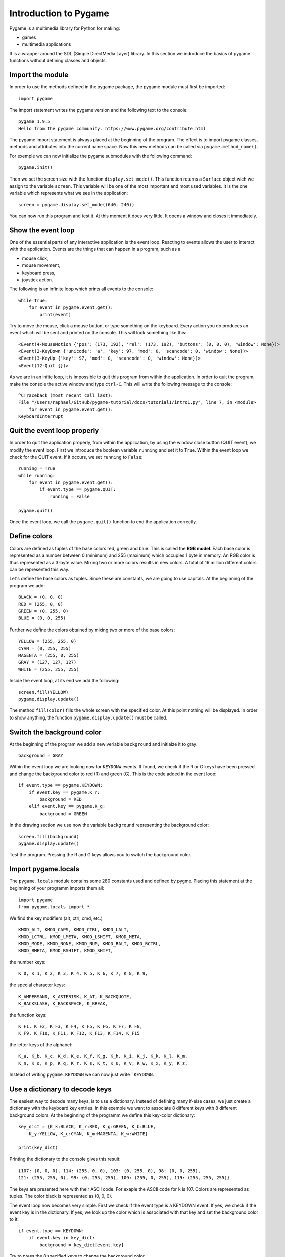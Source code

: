 Introduction to Pygame
======================

Pygame is a multimedia library for Python for making:

- games
- multimedia applications

It is a wrapper around the SDL (Simple DirectMedia Layer) library.
In this section we indroduce the basics of pygame functions without defining classes and objects.


Import the module
-----------------

In order to use the methods defined in the pygame package, the pygame module must first be imported::

    import pygame

The import statement writes the pygame version and the following text to the console::

    pygame 1.9.5
    Hello from the pygame community. https://www.pygame.org/contribute.html

The pygame import statement is always placed at the beginning of the program.
The effect is to import pygame classes, methods and attributes into the current name space. 
Now this new methods can be called via ``pygame.method_name()``. 

For exemple we can now initialize the pygame submodules with the following command::

    pygame.init()

Then we set the screen size with the function ``display.set_mode()``. This function returns 
a ``Surface`` object wich we assign to the variable ``screen``. This variable will be one of the most 
important and most used variables. It is the one variable which represents what we see in the application::

    screen = pygame.display.set_mode((640, 240))

You can now run this program and test it. At this moment it does very little.
It opens a window and closes it immediately. 

Show the event loop
-------------------

One of the essential parts of any interactive application is the event loop. 
Reacting to events allows the user to interact with the application.
Events are the things that can happen in a program, such as a 

- mouse click, 
- mouse movement, 
- keyboard press,
- joystick action.

The following is an infinite loop which prints all events to the console::

    while True:
        for event in pygame.event.get():
            print(event)

Try to move the mouse, click a mouse button, or type something on the keyboard.
Every action you do produces an event which will be sent and printed on the console.
This will look something like this::

    <Event(4-MouseMotion {'pos': (173, 192), 'rel': (173, 192), 'buttons': (0, 0, 0), 'window': None})>
    <Event(2-KeyDown {'unicode': 'a', 'key': 97, 'mod': 0, 'scancode': 0, 'window': None})>
    <Event(3-KeyUp {'key': 97, 'mod': 0, 'scancode': 0, 'window': None})>
    <Event(12-Quit {})>

As we are in an infite loop, it is impossible to quit this program from within the application.
In order to quit the program, make the console the active window and type ``ctrl-C``. 
This will write the following message to the console::

    ^CTraceback (most recent call last):
    File "/Users/raphael/GitHub/pygame-tutorial/docs/tutorial1/intro1.py", line 7, in <module>
        for event in pygame.event.get():
    KeyboardInterrupt

Quit the event loop properly
----------------------------

In order to quit the application properly, from within the application, 
by using the window close button (QUIT event), we modify the event loop. 
First we introduce the boolean variable ``running`` and set it 
to ``True``. Within the event loop we check for the QUIT event. 
If it occurs, we set ``running`` to ``False``::

    running = True
    while running:
        for event in pygame.event.get():
            if event.type == pygame.QUIT:
                running = False

    pygame.quit()

Once the event loop, we call the ``pygame.quit()`` function to end the application 
correctly.

.. image:: intro2.png

Define colors
-------------

Colors are defined as tuples of the base colors red, green and blue. 
This is called the **RGB model**. 
Each base color is represented as a number between 0 (minimum) and 255 (maximum)
which occupies 1 byte in memory. An RGB color is thus represented as a 3-byte value.
Mixing two or more colors results in new colors. 
A total of 16 million different colors can be represented this way.

.. image:: AdditiveColorMixing.png
   :scale: 50 %

Let's define the base colors as tuples. Since these are constants, 
we are going to use capitals. At the beginning of the program we add::

    BLACK = (0, 0, 0)
    RED = (255, 0, 0)
    GREEN = (0, 255, 0)
    BLUE = (0, 0, 255)

Further we define the colors obtained by mixing two or more of the base colors::

    YELLOW = (255, 255, 0)
    CYAN = (0, 255, 255)
    MAGENTA = (255, 0, 255)
    GRAY = (127, 127, 127)
    WHITE = (255, 255, 255)

Inside the event loop, at its end we add the following::

    screen.fill(YELLOW)
    pygame.display.update()

The method ``fill(color)`` fills the whole screen with the specified color. 
At this point nothing will be displayed. In order to show anything, the function
``pygame.display.update()`` must be called.

.. image:: intro3.png

Switch the background color
---------------------------

At the beginning of the program we add a new veriable ``background`` 
and initialze it to gray::

    background = GRAY

Within the event loop we are looking now for ``KEYDONW`` events. 
If found, we check if the R or G keys have been pressed and change the 
background color to red (R) and green (G). This is the code added in the event loop::

        if event.type == pygame.KEYDOWN:
            if event.key == pygame.K_r:
                background = RED
            elif event.key == pygame.K_g:
                background = GREEN

In the drawing section we use now the variable ``background`` representing the 
background color::

    screen.fill(background)
    pygame.display.update()

Test the program. 
Pressing the R and G keys allows you to switch the background color.

Import pygame.locals
--------------------

The ``pygame.locals`` module contains some 280 constants used and defined by pygme. 
Placing this statement at the beginning of your programm imports them all::

    import pygame
    from pygame.locals import *

We find the key modifiers (alt, ctrl, cmd, etc.) ::

    KMOD_ALT, KMOD_CAPS, KMOD_CTRL, KMOD_LALT, 
    KMOD_LCTRL, KMOD_LMETA, KMOD_LSHIFT, KMOD_META, 
    KMOD_MODE, KMOD_NONE, KMOD_NUM, KMOD_RALT, KMOD_RCTRL, 
    KMOD_RMETA, KMOD_RSHIFT, KMOD_SHIFT, 
    
the number keys::

    K_0, K_1, K_2, K_3, K_4, K_5, K_6, K_7, K_8, K_9, 

the special character keys::

    K_AMPERSAND, K_ASTERISK, K_AT, K_BACKQUOTE, 
    K_BACKSLASH, K_BACKSPACE, K_BREAK, 

the function keys::

    K_F1, K_F2, K_F3, K_F4, K_F5, K_F6, K_F7, K_F8, 
    K_F9, K_F10, K_F11, K_F12, K_F13, K_F14, K_F15

the letter keys of the alphabet::

    K_a, K_b, K_c, K_d, K_e, K_f, K_g, K_h, K_i, K_j, K_k, K_l, K_m, 
    K_n, K_o, K_p, K_q, K_r, K_s, K_t, K_u, K_v, K_w, K_x, K_y, K_z, 
    
Instead of writing ``pygame.KEYDOWN`` we can now just write ```KEYDOWN``.


Use a dictionary to decode keys
-------------------------------

The easiest way to decode many keys, is to use a dictionary. 
Instead of defining many if-else cases, we just create a dictionary with the keyboard key entries.
In this exemple we want to associate 8 different keys with 8 different background colors. 
At the beginning of the programm we define this key-color dictionary::

    key_dict = {K_k:BLACK, K_r:RED, K_g:GREEN, K_b:BLUE, 
        K_y:YELLOW, K_c:CYAN, K_m:MAGENTA, K_w:WHITE}

    print(key_dict)

Printing the dictionary to the console gives this result::
    
    {107: (0, 0, 0), 114: (255, 0, 0), 103: (0, 255, 0), 98: (0, 0, 255), 
    121: (255, 255, 0), 99: (0, 255, 255), 109: (255, 0, 255), 119: (255, 255, 255)}

The keys are presented here with their ASCII code. For exaple the ASCII code for 
``k`` is 107. Colors are represented as tuples. The color black is represented as (0, 0, 0).

The event loop now becomes very simple. 
First we check if the event type is a KEYDOWN event.
If yes, we check if the event key is in the dictionary.
If yes, we look up the color which is associated with that key 
and set the background color to it::

    if event.type == KEYDOWN:
        if event.key in key_dict:
            background = key_dict[event.key]

Try to press the 8 specified keys to change the background color.

Change the window caption
-------------------------

The fonction ``pygame.display.set_caption(title)`` allows to change the caption (title) 
of the application window. We can add this to the event loop::

    if event.key in key_dict:
        background = key_dict[event.key]
        
        caption = 'background color = ' + str(background)
        pygame.display.set_caption(caption)

This will display the RGB value of the current background color in the window caption.

.. image:: intro5.png


Explore a simple ball game
--------------------------

To show what Pygame can do, here is a simple program 
that does a bouncing ball animation::

    import pygame
    from pygame.locals import *

    width = 640
    height = 320
    speed = [2, 2]
    GREEN = (150, 255, 150)
    running = True

    pygame.init()
    screen = pygame.display.set_mode((width, height))
    ball = pygame.image.load("ball.gif")
    ballrect = ball.get_rect()

    while running:
        for event in pygame.event.get():
            if event.type == QUIT: 
                running = False

        ballrect = ballrect.move(speed)
        if ballrect.left < 0 or ballrect.right > width:
            speed[0] = -speed[0]
        if ballrect.top < 0 or ballrect.bottom > height:
            speed[1] = -speed[1]

        screen.fill(GREEN)
        screen.blit(ball, ballrect)
        pygame.display.flip()

    pygame.quit()

.. image:: intro6.png

:download:`ball.gif<ball.gif>`

Try to understand what the program does. Then try to modify it's parameters.